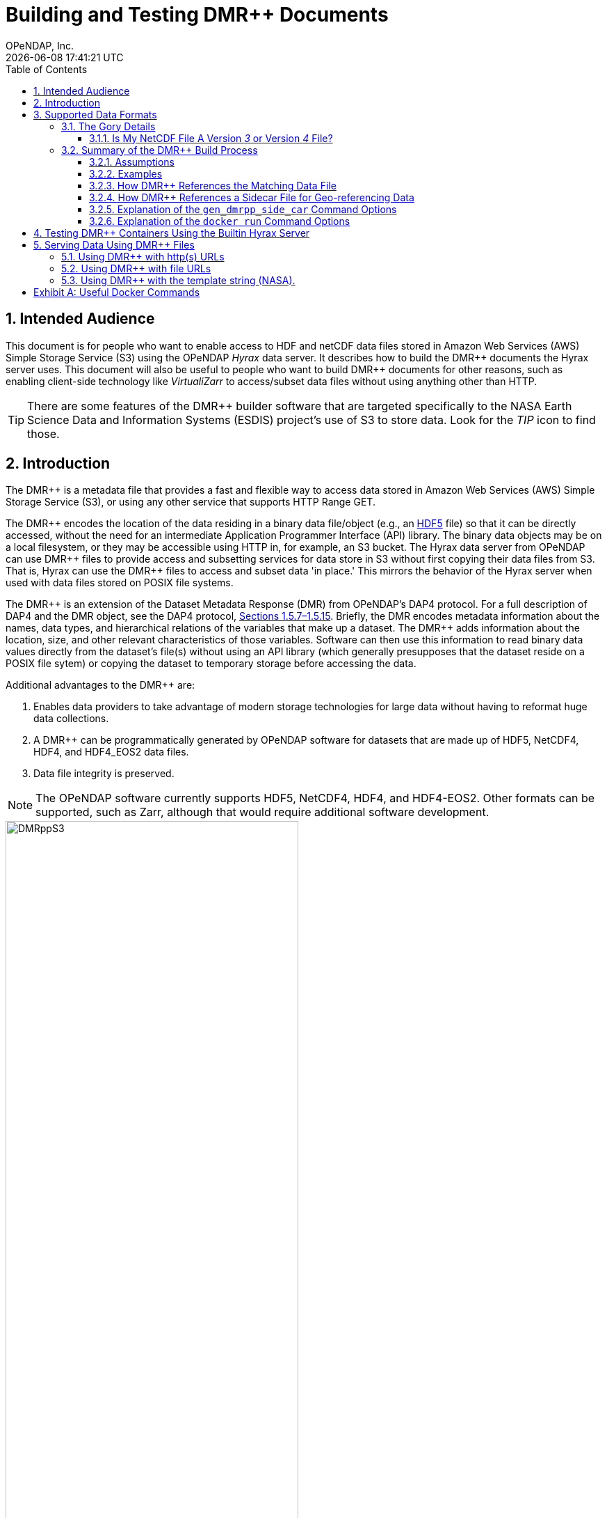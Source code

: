 = Building and Testing DMR++ Documents
OPeNDAP, Inc.
{docdatetime}
:appendix-caption: Exhibit
:toc:
:toclevels: 3
:numbered:
:docinfo: shared
:icons: font
:tabsize: 4
:indent: 4
:source-highlighter: coderay
:coderay-linenums-mode: inline
:prewrap!:
:imagesdir: ./images
:homepage: www.opendap.org
:DMRpp: DMR++
:Miguel Jimenez <mjimenez@opendap.org>:
:James Gallagher <jgallagher@opendap.org>:

//image:logo-hyrax-red.svg[width=300]

== Intended Audience
This document is for people who want to enable access to HDF and netCDF data files stored in Amazon Web Services (AWS) Simple Storage Service (S3) using the OPeNDAP _Hyrax_ data server. It describes how to build the {DMRpp} documents the Hyrax server uses. This document will also be useful to people who want to build {DMRpp} documents for other reasons, such as enabling client-side technology like _VirtualiZarr_ to access/subset data files without using anything other than HTTP.

[TIP]
There are some features of the {DMRpp} builder software that are targeted specifically to the NASA Earth Science Data and Information Systems (ESDIS) project's use of S3 to store data. Look for the _TIP_ icon to find those.

== Introduction ==

The {DMRpp} is a metadata file that provides a fast and flexible way to access data stored in Amazon Web Services (AWS) Simple Storage Service (S3), or using any other service that supports HTTP Range GET.

The {DMRpp} encodes the location of the data residing in a binary data file/object (e.g., an https://support.hdfgroup.org/documentation/HDF5/latest/[HDF5] file) so that it can be directly accessed, without the need for an intermediate Application Programmer Interface (API) library. The binary data objects may be on a local filesystem, or they may be accessible using HTTP in, for example, an S3 bucket. The Hyrax data server from OPeNDAP can use {DMRpp} files to provide access and subsetting services for data store in S3 without first copying their data files from S3. That is, Hyrax can use the {DMRpp} files to access and subset data 'in place.' This mirrors the behavior of the Hyrax server when used with data files stored on POSIX file systems.

The {DMRpp} is an extension of the Dataset Metadata Response (DMR) from OPeNDAP's DAP4 protocol. For a full description of DAP4 and the DMR object, see the DAP4 protocol, link:https://opendap.github.io/dap4-specification/DAP4.html[Sections 1.5.7–1.5.15]. Briefly, the DMR encodes metadata information about the names, data types, and hierarchical relations of the variables that make up a dataset. The {DMRpp} adds information about the location, size, and other relevant characteristics of those variables. Software can then use this information to read binary data values directly from the dataset's file(s) without using an API library (which generally presupposes that the dataset reside on a POSIX file sytem) or copying the dataset to temporary storage before accessing the data.

// Replaced with the above jhrg 4/24/25
//A DMR is a metadata description of a datafile and is defined in link:https://opendap.github.io/dap4-specification/DAP4.html[the DAP4 protocol, Sections 1.5.7–1.5.15]. The {DMRpp} adds to the _DMR_ of the datafile _extra_ information (thus the+++ ++ +++), such as `byte offsets`, `chunk references`, `compression`, among other relevant information that can be used to get cloud-performant access to datafiles on S3. Hyrax, the OPeNDAP data Server, uses {DMRpp} to efficiently subset data on a local filesystem, in S3, or any other service that supports HTTP 1.1 or newer.

Additional advantages to the {DMRpp} are:

. Enables data providers to take advantage of modern storage technologies for large data without having to reformat huge data collections.

. A {DMRpp} can be programmatically generated by OPeNDAP software for datasets that are made up of HDF5, NetCDF4, HDF4, and HDF4_EOS2 data files.

. Data file integrity is preserved.

NOTE: The OPeNDAP software currently supports HDF5, NetCDF4, HDF4, and HDF4-EOS2. Other formats can be supported, such as Zarr, although that would require additional software development.

[[Diagram]]
.A collection of HDF5 files in an S3 bucket. Each data file has an associated {DMRpp} file, named using the data file name with the suffix ".dmrpp." Because the {DMRpp} uses a URL to reference the data file, it can be stored 'close' to the data or on a different storage system.
image::DMRppS3.png[width=70%, align='center']

////
// I don't think this fits in this document. jhrg 4/24/25
== How Does It Work? ==
The {DMRpp} ingest software reads a data file and builds a document that holds all the file's metadata, the names and types of all the variables along with any other information bound to those variables. This information is stored in a document we call the Dataset Metadata Response (DMR). The {DMRpp} adds some extra information to this regarding where each variable can be found and how to decode those values. The {DMRpp} is simply a special annotated DMR document.

This additional information enables:

* Decoupling the annotated {DMRpp} from the location of the granule file itself.
* Since {DMRpp} files are typically significantly smaller than the source data granules they represent, they can be stored and moved for less expense.
* Reading all the file's metadata in one operation instead of the iterative process that many APIs require.
* If the {DMRpp} contains references to the source granules location on the web, the location of the {DMRpp} file itself does not matter.

Software that understands the {DMRpp} content can directly access the data values held in the source granule file. It can do so without having to retrieve the entire file and work on it locally, even when the file is stored in a Web Object Store like S3.

If the granule file contains multiple variables and only a subset of them are needed, the {DMRpp} enabled software can retrieve just the bytes associated with the specified subset(s) of desired variable(s).
////
== Supported Data Formats ==
The software to build {DMRpp} documents currently works with HDF5, netCDF4, HDF4, and HDF4-EOS2 files.footnote:[The netCDF4 format is a subset of HDF5, so HDF5 tools are used for both.] Other formats like Zarr and netCDF3 are not currently supported by the {DMRpp} software, but support could be added if requested.

// While Zarr is not currently supported by Hyrax as a data source, the Zarr API can be used to read from data described by the {DMRpp}. An external group has developed https://virtualizarr.readthedocs.io/en/latest/[VirtualiZarr] which can parse either {DMRpp} documents and read from data those describe using the Zarr API.

=== The Gory Details ===
// The software technologies HDF5, etc., are best thought of as tools that provide a way to define _self-describing_ data files. These types of files are used for scientific data because they can accommodate a wide range of organizational structures for information. In the case of NASA ESDIS, virtually every one of the more than 8,600 data collections (over a billion data files) uses a different set of _variables_, so it is reasonable to think of each collection as a different format. The common aspect across all of them is that a small number of API libraries can be used to read the data.

Technologies such as HDF5 are best characterized as tools for defining _self-describing_ data files. These files are widely adopted in scientific domains because they support a diverse range of organizational structures for information. In the case of NASA ESDIS, nearly all the more than 8,600 data collections (encompassing over one billion individual files) define distinct sets of _variables_, effectively making each collection a unique data format. Despite these differences, a small number of API libraries can be used to consistently access the data across all collections.

While we aim to provide support for all possible HDF5, HDF4, etc., data files, there are aspects to the _data models_ these API libraries implement that the current {DMRpp} software does not cover. As of April 2025, support for HDF5, as it is used by the NASA ESDIS collections, is close to complete. The best approach to determining if the OPeNDAP {DMRpp} builder software will work for a given collection is to try it. We suggest picking one or two granules/files and then following the steps outlined here in Section <<sec-build-them>> followed by the testing process described in Section <<sec-test-them>>. Are the variables all present? Are the values  (or a sampled subset of) correct?

//There are aspects of the _data models_ used by HDF5, etc., that the {DMRpp} software does not yet support. As of April 2025, support for HDF5, as it is used by the NASA Earth Science data collections is close to complete. The best approach to determining if the OPeNDAP {DMRpp} builder software will work for a given collection's HDF5 files is to try it. We suggest picking one or two granules/files and then following the steps outlined here in Section <<sec-build-them>> followed by the testing process described in Section <<sec-test-them>>.

Support for HDF4 and HDF4-EOS2 data files is much newer, and work will need to be done on more edge cases. However, as of April 2025, the same advice applies to these as to the HDF5 case. Try to build the {DMRpp} and then test the result.

[TIP]
In NASA collections using HDF4-EOS2, geolocation information is often not included within individual data files. This approach minimizes storage requirements by avoiding the repeated storage of redundant information. For instance, a MODIS collection may contain approximately 10,000 files (granules), each referencing geolocation data drawn from a common set of around 120 predefined global regions. To manage this, {DMRpp} generates and stores the geo-referencing information in additional compressed data files, but without an attempt to limit that to the minimum amount of the geo-referencing data. Efforts to optimize the storage of HDF4-EOS2 geo-referencing data are planned and will be prioritized based on user demand.

==== Is My NetCDF File A Version _3_ or Version _4_ File?
OPeNDAP's {DMRpp} software does not currently support netCDF3 files.footnote:[Not supporting netCDF3 is a shame because it's commonly found in older collections of data and it's one of the simpler data formats.] A complicating factor in building {DMRpp} documents is that it can be hard to tell at a glance if a file is netCDF version 3 or version 4. A file with the suffix _.nc4_ is recognized as a _netCDF-4_ file. However, the file suffix _.nc_ is often used for both _netCDF-3_ and _netCDF-4_ files.

You can use the `ncdump` command to determine if a _netCDF_ file is either classic _netCDF-3_ or _netCDF-4_. http://www.bic.mni.mcgill.ca/users/sean/Docs/netcdf/guide.txn_79.html[You can learn more in the NetCDF documentation here]. Here are two files, both using `.nc` where the first is netCDF3 and the second is netCDF4.

[source, sh]
----
% ncdump -k fnoc1.nc
classic

% ncdump -k SMAP_L4_SM_aup_20150420T210000_Vv7032_001.nc
netCDF-4
----

=== Summary of the {DMRpp} Build Process
[#sec-build-them]
==== Assumptions
You have:

* Docker installed on your computer and at least a basic understanding of its use.
* Data files in a directory on your computer

[NOTE]
In the following, `%` is the terminal prompt. Only some commands produce output, and for those that do, the output is shown below the command. The paths, etc., on your computer will almost certainly be different.

==== Examples
[#sec-examples]
In this section we jump right into some examples without much explanation. This shows the minimum amount of work needed to build the {DMRpp} and sidecar files. See <<sec-cmd-exp>> for details about the `gen_dmrpp_side_car` command, which is the recommended command for building {DMRpp} documents (April 2025).

Change to the directory that holds your data files and assign an environment variable to the full pathname of that directory. This will streamline some of the later steps in this section. In my case that directory is called `HDF4-dir`, and I used the environment variable 'DATA.'

[source,sh]
----
% cd HDF4-dir
% export DATA=$(pwd)
% echo $DATA
/Users/jimg/src/opendap/hyrax_git/HDF4-dir
----

Run the Docker container. The docker run command returns the Container ID (a long hexadecimal string) when the `-d` (run a detached container) is used. The `--name` option sets _hyrax_ as the name of the container which will be used in later commands. Running the container this way enables us to use both build {DMRpp} documents and later test them.

[source,sh]
----
% docker run -d -h hyrax -p 8080:8080 -v $DATA:/usr/share/hyrax --name=hyrax opendap/hyrax:1.17.1-126
9c88a0d4abe55f17802afd81150280073314f3940b9cd4973ea60dbc43f733a9
----

Here are the files on my computer in the directory assigned to $DATA

[source,sh]
----
% ls
3B42.19980101.00.7.HDF
3B42.19980101.03.7.HDF
3B42.19980101.06.7.HDF
3B42.19980101.09.7.HDF
3B42.20130111.06.7.HDF
3B42.20130111.09.7.HDF
AIRS.2009.01.01.L3.RetStd_IR001.v7.0.3.0.G20160024306.hdf
AIRS.2009.01.02.L3.RetStd_IR001.v7.0.3.0.G20160024358.hdf
AIRS.2009.01.03.L3.RetStd_IR001.v7.0.3.0.G20160024538.hdf
AMSR_E_L2_Land_V09_200206191023_D.hdf
AMSR_E_L2_Land_V09_200206191112_A.hdf
AMSR_E_L3_SeaIce25km_V15_20020601.hdf
MCD12Q1.A2022001.h10v06.061.2023243073808.hdf
MCD19A1.A2024025.h10v06.061.2024027100206.hdf
MOD10A1F.A2024025.h01v08.061.2024027134335.hdf
MOD10A1F.A2024025.h01v09.061.2024027130238.hdf
MOD10A1F.A2024025.h01v10.061.2024027131939.hdf
MOD11A1.A2024025.h10v06.061.2024028004317.hdf
----

To build a {DMRpp} for the first AIRS file (`AIRS.2009.01.01.L3.RetStd_IR001.v7.0.3.0.G20160024306.hdf`) we can run the `gen_dmrpp_side_car` command using exec using the file's name. Because this file is an HDF4 file, the command option `-H` is used. The `-U` option controls how the source data file is referenced in the {DMRpp} document.

[source,sh]
----
% docker exec -it -w /usr/share/hyrax hyrax gen_dmrpp_side_car -i AIRS.2009.01.01.L3.RetStd_IR001.v7.0.3.0.G20160024306.hdf -H -U

% ls
...
3B42.20130111.09.7.HDF
AIRS.2009.01.01.L3.RetStd_IR001.v7.0.3.0.G20160024306.hdf
AIRS.2009.01.01.L3.RetStd_IR001.v7.0.3.0.G20160024306.hdf.dmrpp
AIRS.2009.01.02.L3.RetStd_IR001.v7.0.3.0.G20160024358.hdf
...
----

Another example, this time both the {DMRpp} and a sidecar _missing data_ file (`3B42.19980101.00.7.HDF_mvs.h5`) were built. Even though the input data file was an HDF4 file, the missing data file uses HDF5 to store the values. For this example, we should the sizes of the input data file and the smaller {DMRpp} and missing data file, which together are only 2% of the data file's size.

This is also an HDF4 file, so the `-H` option is used.

[#ex-missing]
[source,sh]
----
% docker exec -it -w /usr/share/hyrax hyrax gen_dmrpp_side_car -i 3B42.19980101.00.7.HDF -H -U

% ls -l
total 1245840
-rw-r--r--@ 1 jimg  staff     774595 Aug 22  2024 3B42.19980101.00.7.HDF
-rw-r--r--  1 jimg  staff       6514 Apr 21 22:42 3B42.19980101.00.7.HDF.dmrpp
-rw-r--r--  1 jimg  staff       8075 Apr 21 22:42 3B42.19980101.00.7.HDF_mvs.h5
-rw-r--r--@ 1 jimg  staff     765742 Aug 22  2024 3B42.19980101.03.7.HDF
...
----

The final example in this section shows building a {DMRpp} for an HDF5 file. For an HDF5 file, do not include the `-H` option.

[#ex-hdf5]
[source, sh]
----
% docker exec -it -w /usr/share/hyrax hyrax gen_dmrpp_side_car -i SMAP_L4_SM_aup_20150420T210000_Vv7032_001.h5 -U

 % ls -l
total 1895576
-rw-r--r--@ 1 jimg  staff     600255 Aug 22  2024 3B42.20190110.06.7.HDF
-rw-r--r--  1 jimg  staff       6595 Apr 22 17:19 3B42.20190110.06.7.HDF.dmrpp
-rw-r--r--  1 jimg  staff       8075 Apr 22 17:19 3B42.20190110.06.7.HDF_mvs.h5
...
-rw-r--r--@ 1 jimg  staff   95114159 Aug  5  2024 SMAP_L4_SM_aup_20150420T210000_Vv7032_001.h5
-rw-r--r--  1 jimg  staff     277290 Apr 25 15:51 SMAP_L4_SM_aup_20150420T210000_Vv7032_001.h5.dmrpp
----

==== How {DMRpp} References the Matching Data File
[#sec-data-source-url]
[TIP]
This section is primarily for NASA ESDIS users of the {DMRpp} document builder. However, there is some generally useful information here, so most readers should skim it over.

A {DMRpp} document is an eXtensible Markup Language (XML) document. We call the data file/granule that the {DMRpp} describes the _source data file_. Each {DMRpp} has at least one source data file, but may have more (for example, with HDF4-EOS2 data).  The first XML _element_ in the {DMRpp} contains a URL that points to the {DMRpp} document's source data file. It looks like this:

[source, xml]
----
<?xml version="1.0" encoding="ISO-8859-1"?>
<Dataset xmlns="http://xml.opendap.org/ns/DAP/4.0#"
    xmlns:dmrpp="http://xml.opendap.org/dap/dmrpp/1.0.0#" dapVersion="4.0" dmrVersion="1.0"
    name="SMAP_L4_SM_aup_20150420T210000_Vv7032_001.h5"
    dmrpp:href="https://test.opendap.org/examples/SMAP_L4_SM_aup_20150420T210000_Vv7032_001.h5"
    dmrpp:version="3.21.1-243">
----

There are three _XML attributes_ in the root element of the {DMRpp} that are relevant to this discussion. They are:

[source, sh]
----
name="SMAP_L4_SM_aup_20150420T210000_Vv7032_001.h5"
dmrpp:href="https://test.opendap.org/examples/SMAP_L4_SM_aup_20150420T210000_Vv7032_001.h5"
dmrpp:version="3.21.1-243">
----

[horizontal]
name:: The name of the data file/granule.
dmrpp:href:: The full URL to the source data file.
dmrpp:version:: The version of the {DMRpp} builder software used to make this {DMRpp} document.

The value of the `dmrpp:href` attribute is the source of data values that the Hyrax data server will use with building data responses. This URL can be either an HTTP, HTTPS or _file://_ URL (for more about the latter option, see Section <<sec-testing>>).

However, when the OPeNDAP {DMRpp} was first developed for use by NASA ESDIS, we did not want to encode the URl to the data file into the {DMRpp}. Instead, we planned on using the ESDIS Common Metadata Repository (CMR) to look up information about a granule and use that to find the source data file. This helped guard against having to edit many of the documents while the ESDIS system design was in flux (i.e., it was a design well aligned with agile development principles). In place of an explicit URL to the source data file, the `gen_dmrpp_side_car` will, by default, use a template string that the hyrax data server substitutes at runtime with the current data source URL as read from CMR.

What if you do not need or want that? The `-u` option of `gen_dmrpp_side_car` provides a way to tell the {DMRpp} document builder to use a specific value for the data source URL. The following examples show the {DMRpp} XML _with_ the template value for the data source URL and then using a URL set with the `-u` option.

.With the template
[source, sh]
----
% docker exec -it -w /usr/share/hyrax hyrax gen_dmrpp_side_car -i SMAP_L4_SM_aup_20150420T210000_Vv7032_001.h5
%head  SMAP_L4_SM_aup_20150420T210000_Vv7032_001.h5.dmrpp
<?xml version="1.0" encoding="ISO-8859-1"?>
<Dataset xmlns="http://xml.opendap.org/ns/DAP/4.0#" xmlns:dmrpp="http://xml.opendap.org/dap/dmrpp/1.0.0#" dapVersion="4.0" dmrVersion="1.0"
    name="SMAP_L4_SM_aup_20150420T210000_Vv7032_001.h5"
    dmrpp:href="OPeNDAP_DMRpp_DATA_ACCESS_URL"
    dmrpp:version="3.21.1-243">
----

The template value for the data source URL is `OPeNDAP_DMRpp_DATA_ACCESS_URL`

.Explicit data source URL, set using `-u`
[source, sh]
----
% docker exec -it -w /usr/share/hyrax hyrax gen_dmrpp_side_car -i SMAP_L4_SM_aup_20150420T210000_Vv7032_001.h5 -u https://test.opendap.org/examples/SMAP_L4_SM_aup_20150420T210000_Vv7032_001.h5
% head SMAP_L4_SM_aup_20150420T210000_Vv7032_001.h5.dmrpp
<?xml version="1.0" encoding="ISO-8859-1"?>
<Dataset xmlns="http://xml.opendap.org/ns/DAP/4.0#" xmlns:dmrpp="http://xml.opendap.org/dap/dmrpp/1.0.0#" dapVersion="4.0" dmrVersion="1.0"
    name="SMAP_L4_SM_aup_20150420T210000_Vv7032_001.h5"
    dmrpp:href="https://test.opendap.org/examples/SMAP_L4_SM_aup_20150420T210000_Vv7032_001.h5"
    dmrpp:version="3.21.1-243">
----

The `-u` option (... `-u  https://test.opendap.org/examples/SMAP_L4_SM_aup_20150420T210000_Vv7032_001.h5`) provides the literal text for the value of the `dmrpp:href` XML attribute.

==== How {DMRpp} References a Sidecar File for Geo-referencing Data
[#sec-sidecar-template]
The mechanism described above for the data source URL, where the {DMRpp} builder provides a template value for the data source URL _unless told otherwise_ using the `-u` option, is repeated for any necessary references to sidecar geo-referencing data. In this case the template value is `OPeNDAP_DMRpp_SC_DATA_ACCESS_URL` and the `-s` option (described below in Section <<sec-cmd-exp>>) should be used.

There is one exception to the rule that `-u` is used for the data source URL and `-s` is used for the sidecar data file. If `-u` is used, that name will be used as a _pattern_ for the sidecar data file such that the missing data file will be assumed to be named the same as the data source, but with the suffix `_mvs.h5`.

In this example, we show the three files made from an HDF4-EOS2 file that where the sidecar file is necessary. The output of the command is shown first, followed by two views inside the {DMRpp} document.

.An Explicit Data Source URL is a Pattern for an Explicit Sidecar Data URL
[source , sh]
----
% docker exec -it -w /usr/share/hyrax hyrax gen_dmrpp_side_car -i 3B42.20190110.06.7.HDF -H -u file:///usr/share/hyrax/3B42.20190110.06.7.HDF
% ls -l
total 1895672
-rw-r--r--@ 1 jimg  staff     600255 Aug 22  2024 3B42.20190110.06.7.HDF
-rw-r--r--  1 jimg  staff       6595 Apr 25 17:21 3B42.20190110.06.7.HDF.dmrpp
-rw-r--r--  1 jimg  staff       8075 Apr 25 17:21 3B42.20190110.06.7.HDF_mvs.h5
----

.The Resulting XML, edited. Look for the _file:///_ URLs marked with the comments _HERE_.
[source, xml]
----
<?xml version="1.0" encoding="ISO-8859-1"?>
<Dataset xmlns="http://xml.opendap.org/ns/DAP/4.0#" xmlns:dmrpp="http://xml.opendap.org/dap/dmrpp/1.0.0#"
    dapVersion="4.0" dmrVersion="1.0"
    name="3B42.20190110.06.7.HDF"
    dmrpp:href="file:///usr/share/hyrax/3B42.20190110.06.7.HDF">                    <!-- HERE -->
    <Dimension name="nlon" size="1440"/>
    <Dimension name="nlat" size="400"/>
    <Float32 name="nlat">
        ...
        <dmrpp:chunks compressionType="deflate" deflateLevel="4" fillValue="0" byteOrder="LE">
            <dmrpp:chunkDimensionSizes>400</dmrpp:chunkDimensionSizes>
            <dmrpp:chunk offset="5435" nBytes="636" chunkPositionInArray="[0]"
                href="file:///usr/share/hyrax/3B42.20190110.06.7.HDF_mvs.h5" />     <!-- HERE -->
        </dmrpp:chunks>
        ...
----

==== Explanation of the `gen_dmrpp_side_car` Command Options
[#sec-cmd-exp]
The gen_dmrpp_side_car command takes a few options that control how it builds {DMRpp} and sidecar files.
[horizontal,labelwidth=11]

-i:: The `-i` option is used to name the _input data file_. This data file should be found in the directory where the command is being run, or one of its child directories. In the latter case, the relative pathname to the file should be used. This option is required.

-H:: The `-H` option tells the command that the input file is an HDF4 or HDF4-EOS2 data file. If the `-H` option is not used, then the data file is assumed to be either HDF5 or netCDF4.

-c, -D:: The `-c` and `-D` options are used to control behavior of the command. The `-c` option results in {DMRpp} and sidecar files that follow the Climate Forecast (CF) conventions. Using this option provides a {DMRpp} that mimics the behavior of the Hyrax server when it is used to service data stored on POSIX file systems with the _EnableCF_ option turned on. This organizes the presentation of the variables to follow CF and flattens the internal hierarchy of the data files, hiding any _Groups_.

-D:: The `-D` option will disable the build of a sidecar file, even when one would normally be required. The default is to build sidecar data files when needed.

-u/--URL:: The `-u/--URL` and `-s/SURL` options control how URLs are represented in the {DMRpp} document. It is possible to build a {DMRpp} before the location of the data file in S3, for example, is known. In this case, the URL that references the data file will be represented by a 'template' value and substituted into the {DMRpp} _when the document is used_, nominally by the Hyrax service at runtime (although other software can also do this substitution - it is a simple text replacement). See Section <<sec-data-source-url>>. If this option is used, no run-time substitution of the data source URL will be performed.

-U:: Use the template value (`OPeNDAP_DMRpp_SC_DATA_ACCESS_URL`) for the value of the sidecar data file URL. This is the default.

-s/--SURL:: The `-s/--SURL` option provides the same feature for the URL that references the sidecar geo-referencing data file. The Hyrax service _assumes_ that the data file URL can be determined by removing the suffix `.dmrpp` from the {DMRpp} URL. Similarly, it assumes that the sidecar data file URL can be found by replacing the `.dmrpp` suffix with `_mvs.h5`. See <<ex-missing>>. Note that these options can be used to provide real values for data file and sidecar data URls. In that case, the given values will be used in the {DMRpp} instead of the template values. No run-time substitution of the URLs will be performed.

==== Explanation of the `docker run` Command Options
[#sec-docker-exp]
In the Section <<sec-examples>> we used one docker command to start a container and then a second docker command to run the {DMRpp} builder inside that container. Here is an explanation of those commands in more detail. First, the container is started on the host computer.

[source,sh]
----
% docker run -d -h hyrax -p 8080:8080 -v $DATA:/usr/share/hyrax --name=hyrax opendap/hyrax:1.17.1-126
9c88a0d4abe55f17802afd81150280073314f3940b9cd4973ea60dbc43f733a9
----

The `docker run -d ...` command will run the Hyrax container on your computer (called the _host_ computer) in _detached_ mode. The Hyrax container includes both the complete Hyrax service and the `gen_dmrpp_side_car` command. Later this server will be used to test the {DMRpp} documents that are built.

The volume mount, from `$HDF4_DIR` to `/usr/share/hyrax` mounts the current directory of the host computer running the container to the directory _/usr/share/hyrax_ inside the container. That directory is the root of the Hyrax server's data tree. This means that the data files in the `DATA` directory will be accessible by the server running in the container without any other configuration.

Complete option summary:
[horizontal]
-d, --detach:: Run container in the background and print container ID
-h, --hostname:: Set the container's host name
-p, --publish:: Publish a container's port(s) to the Docker host
-v, --volume:: Mount a volume so that the container can use files on the Docker host
--name:: Assign a name to the container; this name can be used in later Docker commands

Once running, the container is used to run the command that will build the {DMRpp} document.

[source, sh]
----
% docker exec -it -w /usr/share/hyrax hyrax gen_dmrpp_side_car -i 3B42.19980101.00.7.HDF -H -U
----

The command that built the {DMRpp} (and sidecar) file really consists of _two commands_. The first is `docker exec -it -w /usr/share/hyrax hyrax` which instructs docker to _execute_ a program in the running container named _hyrax_ and do so by first changing to the directory _/usr/share/hyrax_ in that container. By using the `-w` option we are able to run the gen_dmrpp_side_car command in the directory within the container where data appear.

The second command instructs the docker container to run `gen_dmrpp_side_car` using the arguments `-i 3B42.19980101.00.7.HDF -H -U` which mean use the file _3B42.19980101.00.7.HDF_ as the input data file, assume it is an HDF4 file and use the template name for the sidecar data file.

Complete option summary for the `docker exec` command:
[horizontal]
-i, --interactive:: Set the working directory inside the container
-t, --tty:: Allocate a pseudo-terminal
-w, --workdir:: Set the working directory inside the container

[NOTE]
If you want to use a specific container version, substitute the version info for _1.17.1-126_ in the above commands. For example, to use the latest build of the container, use _snapshot_ instead of the version number.

== Testing {DMRpp} Containers Using the Builtin Hyrax Server
[#sec-test-them]
One of the more confounding things about serving data with {DMRpp} documents is that it requires a data server, or some software component, that can interpret the documents. Instead of the data being directly available, the {DMRpp} sits between the software and the data. In this section we show how to test a {DMRpp} document that using the Hyrax server running in the container used to build the {DMRpp} document. To do this, we will build the {DMRpp} with _file URLs_ for the data and sidecar files instead of _HTTP URLs_ or the _template values_ that the command would normally use.

----
% docker exec -it -w /usr/share/hyrax hyrax gen_dmrpp_side_car -i 3B42.20130111.09.7.HDF -H -u 'file:///usr/share/hyrax/3B42.20130111.09.7.HDF'
----

Copy that pattern for whatever file you use. From the `/usr/share/hyrax` directory, you pass _get_dmrpp_h4_ the name of the file (because it's local to the current directory) using the `-i` option. The `-u` option tells the command to embed the URL that follows it in the {DMRpp}. I've used a _file://_  URL to the file _/usr/share/hyrax/3B42.19980101.00.7.HDF_.

NOTE: In the URL above, three slashes follow the colon: two from the way a URL names a protocol and one because the pathname starts at the root directory.

Let's look at how the _hyrax_ service will treat that data file using the {DMRpp}. In a browser, go to  http://localhost:8080/opendap/[http://localhost:8080/opendap/]. The _hyrax_ container must be started using the `docker run` command for this to work (Section <<sec-examples>>).

.Hyrax Catalog view of all files available.
image::Hyrax-including-new-DMRpp.png[width=650, height=400]

NOTE: The server caches data catalog information for 5 minutes (although this can be configured) so new items (e.g., {DMRpp} documents) may not show up right away. To force the display of a {DMRpp} that you just created, click on the source data file name and edit the URL so that the suffix `.dmr.html` is replaced by `.dmrpp/dmr` .

Click on your equivalent of the `3B42.20130111.09.7.HDF` link, subset, download, and open in Panoply or the equivalent.

.Page view of the DAP _Data Request Form_ for subsetting the dataset.
image::Hyrax-subsetting.png[width=650, height=400]

Below is a comparison of the same underlying data, the left window shows the data returned using the {DMRpp}, the right shows the data read directly from the file using the server's builtin HDF4 reader.

.Comparison of responses from a {DMRpp} and the native file handler.
image::Data-comparison.png[width=650, height=400]

== Serving Data Using {DMRpp} Files ==
[NOTE]
This is older text that repeats some of the above material, but it provides a good reference for using the {DMRpp} in a range of data provider situations.

There are three fundamental deployment scenarios for using {DMRpp} files to serve data with the Hyrax data server.

This can be simple categorized as follows:
The {DMRpp} file(s) are XML files that contain a root `dap4:Dataset` element with a `dmrpp:href` attribute whose value is one of:

. A http(s):// URL referencing to the underlying granule files via http.

. A file:// URL that references the granule file on the local filesystem in a location that is inside the BES' data root tree.

. The template string `OPeNDAP_DMRpp_DATA_ACCESS_URL`

Each will be discussed in turn below.

NOTE: By default, Hyrax will automatically associate files whose name ends with ".dmrpp" with the *{DMRpp}* handler.

=== Using {DMRpp} with http(s) URLs ===

If the {DMRpp} files that you wish to serve contain `dmrpp:href` attributes whose values are http(s) URLs then there are 2+1 steps to serve the data:

. Place the {DMRpp} files on the local disk inside the directory tree identified by the `BES.Catalog.catalog.RootDirectory` in the BES configuration.
. Ensure that the Hyrax `AllowedHosts` list is configured to allow Hyrax to access those target URLs. This can be accomplished by adding new regex records to the `AllowedHosts` list in `/etc/bes/site.conf`, creating that file as need be.
. If the data URLs require authentication to access then you'll need to configure Hyrax for that too.


=== Using {DMRpp} with file URLs ===

Using {DMRpp} files with locally held files can be useful for verifying that {DMRpp} functionality is working without relying on network access that may have data rate limits, authenticated access configuration, or security access constraints. Additionally, in many cases the {DMRpp} access to the locally held data may be significantly faster than through the native `netcdf-4/HDF5` data handlers.

In order to use {DMRpp} files that contain file:// URLs:
. Place the {DMRpp} files on the local disk inside the directory tree identified by the `BES.Catalog.catalog.RootDirectory` in the BES configuration.
. Ensure that the {DMRpp} files contain only file:// URLs that refer to data granule files that are inside the directory tree identified by the `BES.Catalog.catalog.RootDirectory` in the BES configuration.

Note: For Hyrax, a correctly formatted file URL must start with the protocol `file://` followed by the full qualified path to the data granule, for example: 

`/usr/share/hyrax/ghrsst/some_granule.h5`

so that the completed URL will have three slashes after the first colon:

`file:///usr/share/hyrax/ghrsst/some_granule.h5`

=== Using {DMRpp} with the template string (NASA). ===
[TIP]
This is most relevant to the operation of the NASA ESDIS Hyrax in the Cloud server deployment.

Another way to serve {DMRpp} files with Hyrax is to build the {DMRpp} files *without* valid URLs but with a template string that is replaced at runtime. If no target URL is supplied to _get_drmpp_ at the time that the {DMRpp} is generated the template string: `*OPeNDAP_DMRpp_DATA_ACCESS_URL*` will be added to the file in place of the URL. The at runtime it can be replaced with the correct value.

Currently, the only implementation of this is Hyrax's NGAP service that, when deployed in the NASA NGAP cloud, will accept "restified path" URLs that are defined as having a URL path component with two mandatory and one optional parameters:

----------------------------------------------------
 MANDATORY: "/collections/UMM-C:{concept-id}"
 OPTIONAL:  "/UMM-C:{ShortName} '.' UMM-C:{Version}"
 MANDATORY: "/granules/UMM-G:{GranuleUR}"
----------------------------------------------------

*Example:* https://opendap.earthdata.nasa.gov/collections/C1443727145-LAADS/MOD08_D3.v6.1/granules/MOD08_D3.A2020308.061.2020309092644.hdf.nc

When encountering this type of URL Hyrax will decompose it and use the content to formulate a query to the NASA CMR to retrieve the data access URL for the granule and for the {DMRpp} file. It then retrieves the {DMRpp} file and injects the data URL so that data access can proceed as described above.


More on the Restified Path can be found https://wiki.earthdata.nasa.gov/display/DUTRAIN/Feature+analysis%3A+Restified+URL+for+OPENDAP+Data+Access[here] ([.underline]#NOTE: You need the right permissions access the previous URL#).

////
== Recipe: Building and testing {DMRpp} files ==
There are two recipes shown here, the first using a Hyrax docker container and a second using the container that is part of the NASA EOSDIS Cumulus task.

*_Prerequisites_*:

- The Docker daemon running on a system that also supports a shell (the examples use bash in this section).

=== Recipe: Building {DMRpp} files using a Hyrax docker container ===

. Acquire representative granule files for the collection you wish to import. Put them on the system that is running the Docker daemon. For this recipe we will assume that these files have been placed in the directory:

	/tmp/dmrpp

. Get the most up-to-date Hyrax docker image:

	docker pull opendap/hyrax:snapshot

. Start the docker container, mounting your data directory on to the docker image at `/usr/share/hyrax`:

	docker run -d -h hyrax -p 8080:8080 --volume /tmp/dmrpp:/usr/share/hyrax --name=hyrax opendap/hyrax:snapshot

. Get a first view of your data using `get_dmrpp` with its default configuration.

.. If you want you can build a {DMRpp} for an example "input_file" using a docker exec command:

	docker exec -it hyrax get_dmrpp -b /usr/share/hyrax -o /usr/share/hyrax/input_file.dmrpp -u "file:///usr/share/hyrax/input_file" "input_file"

.. Or if you want more scripting flexibility you can log in to the docker container to do the same:

... Login to the docker container:

	docker exec -it hyrax /bin/bash

... Change working dir to data dir: 

	cd /usr/share/hyrax

... Set the data directory to the current one (`-b $(pwd)`) and set the data URL (`-u`) to the fully qualified path to the input file.

	get_dmrpp -b $(pwd) -o foo.dmrpp -u "file://"$(pwd)"/your_test_file" "your_test_file"

NOTE: Now that you have made a dmr++ file, use the running Hyrax server to view and test it by pointing your browser at: http://localhost:8080/opendap/

[start=5]
. You can also batch process all of your test granules, if you want to go that route. The following script assumes your source data files end with '.h5'.

NOTE: The resulting *{DMRpp}* files should contain the correct file:// URLs and be correctly located so that they may be tested with the Hyrax service running in the docker instance.

------------------------------------------------------------------------------------
#!/bin/bash
# This script will write each output file as a sidecar file into 
# the same directory as its associated input granule data file.

# The target directory to search for data files 
target_dir=/usr/share/hyrax
echo "target_dir: $target_dir";

# Search the target_dir for names matching the regex \*.h5 
for infile in `find "$target_dir" -name \*.h5`
do
    echo " Processing: $infile"

    infile_base=`basename "${infile}"`
    echo "infile_base: $infile_base"

    bes_dir=`dirname "${infile}"`
    echo "    bes_dir: $bes_dir"

    outfile="$infile.dmrpp"
    echo "     Output: $outfile"

    get_dmrpp -b "$bes_dir" -o "$outfile" -u "file://$infile" "$infile_base"
done
------------------------------------------------------------------------------------

TIP: Remember that you can use the Hyrax server that is running in the docker container to view and test the {DMRpp} files you just created by pointing your browser at: http://localhost:8080/opendap/


=== Testing and qualifying {DMRpp} files ===
In the previous section/step we created some initial {DMRpp} files using the default configuration. It is crucial to make sure that they provide the representation of the data that you and your users are expecting, and that they will work correctly with the Hyrax server. (See the following sections for details). If the generated {DMRpp} files do not match expectations then the default configuration of the `get_dmrpp` may need to be amended using the `-s` parameter.
If the data are currently being served by your DAAC's on-prem team this is where understanding exactly what the localizations made to the configurations of the on-prem Hyrax instances deployed for the collection is important. These localization will probably need to be injected into `get_drmpp` in order to produce the correct data representation in the {DMRpp} files.


=== Flattening Groups ===
By default `get_dmrpp` will preserve and show group hierarchies. If this is not desired, say for CF-1.0 compatibility, then you can change this by creating a small amendment to `get_dmrpp`'s default configuration. 

First create the amending configuration file:

	echo "H5.EnableCF=true" > site.conf

Then, change the invocation of `get_dmrpp` in the above example by adding the `-s` switch:

	get_dmrpp -s site.conf -b `pwd` -o "$dmrpp_file" -u "file://"`pwd`"/$file" "$file"

And re-run the {DMRpp} production as shown above.



=== DAP representations ===
We have test and assurance procedures for DAP4 and DAP2 protocols below. Both are important. For legacy datasets the DAP2 request API is widely used by an existing client base and should continue to be supported. Since DAP4 subsumes DAP2 (but with somewhat different API semantics) It should be checked for legacy datasets as well. For more modern datasets that content DAP4 types such as Int64 that are not part of the DAP2 specification or implementations we will need to rely on eliding the instances of unmapped types, or return an error when this is encountered.


------------------------------------------------------
# Test Constants:
GRANULE_FILE="some_name.h5"
# Granule URL
gf_url="http://localhost:8080/opendap/$GRANULE_FILE"
------------------------------------------------------



==== Inspect the {DMRpp} files ====

Do the {DMRpp} files have the expected `dmrpp:href` URL(s)?

	head -2 "$GRANULE_FILE.dmrpp"

==== Check DAP4 DMR Response ====
Inspect `$gf_url.dmrpp.dmr`

. Get the document, save as `foo.dmr`:

	curl -L -o foo.dmr "$gf_url.dmr"

. Is each variable's data type correct and as expected?
. Are the associated dimensions correct?


==== DAP4 Check binary data response ====

For a particular granule named GRANULE_FILE and a particular variable, named VARIABLE_NAME (Where VARIABLE_NAME is a https://opendap.github.io/dap4-specification/DAP4.html#_fully_qualified_names[full qualified DAP4 name]):

    curl -L -o dap4_subset_file "$gf_url.dap?dap4.ce=VARIABLE_NAME"
    curl -L -o dap4_subset_dmrpp "$gf_url.dmrpp.dap?dap4.ce=VARIABLE_NAME"
    cmp dap4_subset_file dap4_subset_dmrpp


==== DAP4 UI test ====

View and exercise the DAP4 Data Request Form `$gf_url.dmr.html` with a browser.

==== DAP2 Check DDS Response ====

. Inspect `$gf_url.dds`
.. Is each variable's data type correct and as expected?
.. Are the associated dimensions correct?
. Compare {DMRpp} DDS with granule file DDS -
For a particular granule named GRANULE_FILE and a particular variable named VARIABLE_NAME (Where VARIABLE_NAME is a https://zenodo.org/records/10794666[DAP2 name]):

    curl -L -o dap2_dds_file "$gf_url.dds"
    curl -L -o dap2_dds_dmrpp "$gf_url.dds"
    cmp dap2_dds_file dap2_dds_dmrpp


==== DAP2 Check binary data response ====

For a particular granule named GRANULE_FILE and a particular variable, VARIABLE_NAME (Where VARIABLE_NAME is a https://zenodo.org/records/10794666[DAP2 name]):


    curl -L -o dap2_subset_file "$gf_url.dods?VARIABLE_NAME"
    curl -L -o dap2_subset_dmrpp "$gf_url.dmrpp.dods?VARIABLE_NAME"
    cmp dap2_subset_file dap2_subset_dmrpp

NOTE: One might consider doing this with two or more variables. 

==== DAP2 UI Test ====

. View and exercise the DAP2 Data Request Form located here: `$gf_url.html`.
. Try it in Panoply! 
.. Open Panoply.
.. From the File menu select *Open Remote Dataset*...
.. Paste the `$gf_url.html` into the resulting dialog box.
////

[appendix]
== Useful Docker Commands
A useful docker command, `ps`, provides a way to see which docker containers are running.

[source,sh]
----
% docker ps
----
or make a command alais for a more compact listing than the default output of `docker ps`
[source,sh]
----
% alias d-ps='docker ps --format "table {{.ID}}\t{{.Names}}\t{{.Status}}\t{{.Image}}"'
----
This will show a somewhat easier-to-read bit of information about all the running Docker container on your host:
[source,sh]
----
% d-ps

CCONTAINER ID   NAMES     STATUS          IMAGE
82074fe6ccfe    hyrax     Up 13 minutes   opendap/hyrax:1.17.1-126
----
If you want to stop the container, use
[source,sh]
----
% docker rm -f hyrax
----

////
[appendix]
=== HDF5 ===
// TODO Rewrite this since, at this point all known NASA HDF5 files are supported. 4/22/25
The HDF5 data format is quite complex, and many of the options and edge cases are not currently supported by the {DMRpp} software.

These limitations and how to quickly evaluate a HDF5 or netCDF4 file for use with the {DMRpp} software are explained below.

==== HDF5 filters ====

The HDF5 format has several filter/compression options used for storing data values.
The {DMRpp} software currently supports data that use the  H5Z_FILTER_DEFLATE, H5Z_FILTER_SHUFFLE, and H5Z_FILTER_FLETCHER32 filters.
https://support.hdfgroup.org/documentation/HDF5/latest/group___h5_z.html[You can find more on HDF5 filters here.]

==== HDF5 storage layouts ====

The HDF5 format also uses a number of "storage layouts" that describe various structural organizations of the data values associated with a variable in the granule file.
The {DMRpp} software currently supports data that use the  H5D_COMPACT, H5D_CHUNKED, and H5D_CONTIGUOUS storage layouts. These are all the storage layouts defined by the HDF5 library, but others can be added.
https://support.hdfgroup.org/releases/HDF5/v1_16/v1_16_0/documentation/doxygen/_l_b_dset_layout.html[You can find more on HDF5 storage layouts here.]

==== Is my HDF5 or netCDF4 file suitable for {DMRpp}?
To get a human-readable assessment of the file that will show the storage layouts, chunking structure, and the filters needed for each variable (aka DATASET in the _HDF5_ vocabulary), use the https://support.hdfgroup.org/ftp/HDF5/documentation/doc1.6/Tools.html#Tools-Dump[h5dump] command line program.

.h5dump example output
[source,sh]
----
$ h5dump -H -p chunked_gzipped_fourD.h5
HDF5 "chunked_gzipped_fourD.h5" {
	GROUP "/" {
		DATASET "d_16_gzipped_chunks" {
			DATATYPE  H5T_IEEE_F32LE
			DATASPACE  SIMPLE { ( 40, 40, 40, 40 ) / ( 40, 40, 40, 40 ) }
			STORAGE_LAYOUT {
				CHUNKED ( 20, 20, 20, 20 )
				SIZE 2863311 (3.576:1 COMPRESSION)
			}
			FILTERS {
				COMPRESSION DEFLATE { LEVEL 6 }
			}
			FILLVALUE {
				FILL_TIME H5D_FILL_TIME_ALLOC
				VALUE  H5D_FILL_VALUE_DEFAULT
			}
			ALLOCATION_TIME {
				H5D_ALLOC_TIME_INCR
			}
		}
	}
}
----

=== HDF4 and HDF4-EOS2 ===
The internal data storage layout in an HDF4 file is more complex than that in an HDF5 file, and we're focusing on complete support for those features used by NASA. In addition, we also support HDF4-EOS2, data files that should be read with the HDF4-EOS2 library. The main reason of using the HDF-EOS2 API is to retrieve the values for the Domain variables such as  Latitude and Longitude. Our support handles the HDF4-EOS Grid data type and uses {DMRpp} to retrieve  the Latitude and Longitude values appear as users expect. Dmrpp can handle hDF-EOS2 swath. However, for some HDF-EOS2 MODIS swath (level 1B etc.), currently users need to find the corresponding HDF-EOS2 files (MODIS level 3 products) that store the actual latitude and longitude values for each data point. The {Dmrpp} module doesn't support  automatic merging of the latitude and longitude of such HDF-EOS2 swath data.

== Building {DMRpp} Documents
[NOTE]
The `gen_dmrpp_side_car` is a command line tool for building {DMRpp} documents introduced in March 2025 and is available only using the Hyrax Docker container version _1.17.1-126_ or later.

The `gen_dmrpp_side_car` command, introduced in March 2025, can be used to build {DMRpp} documents for HDF5, netCDF4, HDF4, and HDF-EOS2 data files. This command will also build _sidecar_ data files when needed that provide additional information that simplifies using the data in these files. For many of the NASA data collections, geo-referencing data were not included in the data files to reduce file size. The gen_dmrpp_side_car command will store the 'missing' geo-referencing data in a sidecar file and build a {DMRpp} document that automatically referencing that sidecar file, providing seamless access to those geo-referencing values.

[appendix]
== Using the New Builder Command
// From Kent in April 2025. jhrg 4/25/25

=== HDF4
To generate a dmrpp file for the HDF4 file hdf4.hdf. Do the following:
[source,sh]
----
gen_dmrpp_side_car -I hdf4.hdf -H -U
----
If a sidecar file is generated, the sidecar file is always named after the original HDF4 file plus `_mvs.h5`. For example, `hdf4.hdf_mvs.h5.`

NOTE: Note: `-H -U` are critical and cannot be omitted.

=== HDF5
To generate a dmrpp file for the HDF5 file `HDF5.h5`. Do the following:
[source,sh]
----
gen_dmrpp_side_car -i HDF5.h5  -U
----
////
